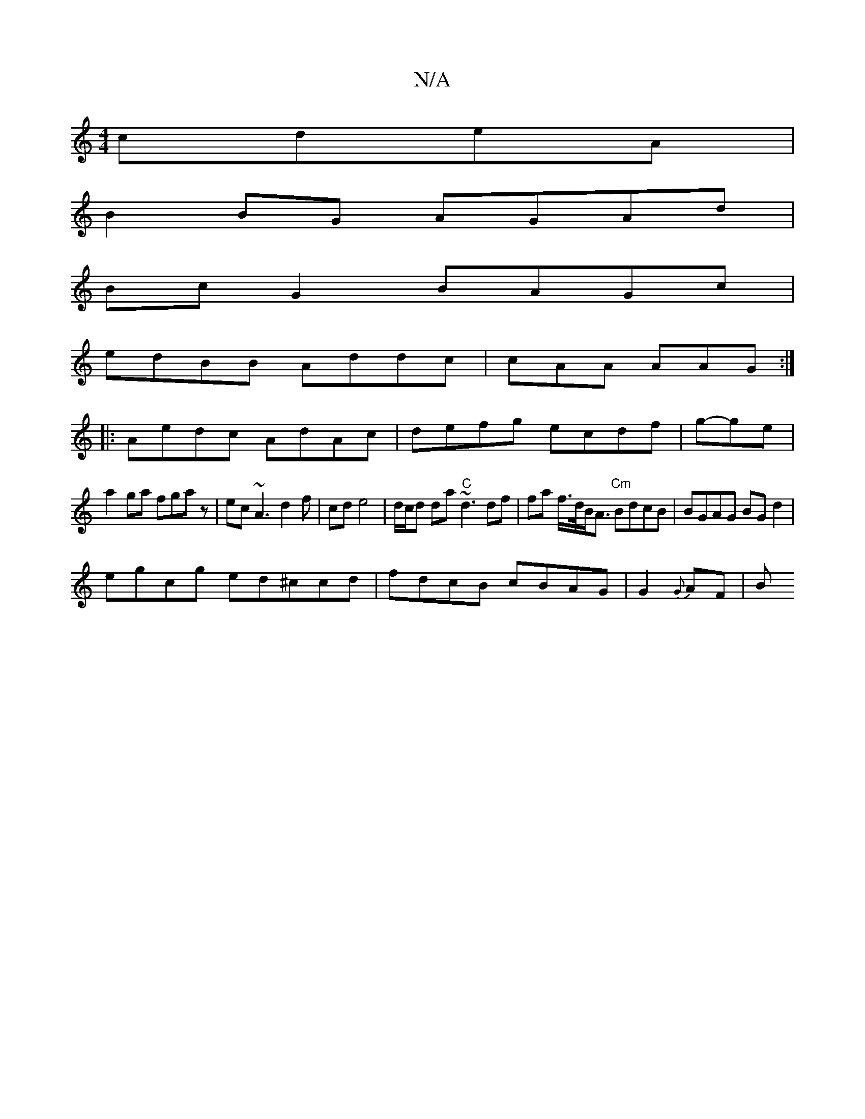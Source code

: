 X:1
T:N/A
M:4/4
R:N/A
K:Cmajor
 cdeA |
B2BG AGAd |
Bc G2 BAGc |
edBB Addc|cAA AAG :|
|:Aedc AdAc| defg ecdf|g-ge |
a2 ga fgaz | ec~A3 d2f|cde4 | d/c/d da "C" ~d3 df | fa f/>d/B<A "Cm"BdcB|BGAG BGd2 |
egcg ed^ccd|fdcB cBAG|G2{G}AF|B